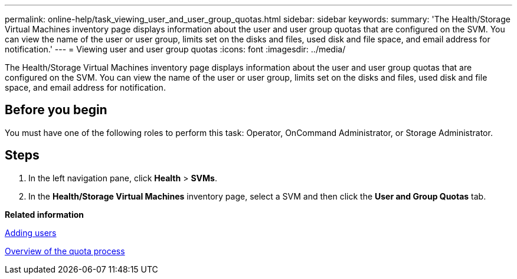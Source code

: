 ---
permalink: online-help/task_viewing_user_and_user_group_quotas.html
sidebar: sidebar
keywords: 
summary: 'The Health/Storage Virtual Machines inventory page displays information about the user and user group quotas that are configured on the SVM. You can view the name of the user or user group, limits set on the disks and files, used disk and file space, and email address for notification.'
---
= Viewing user and user group quotas
:icons: font
:imagesdir: ../media/

[.lead]
The Health/Storage Virtual Machines inventory page displays information about the user and user group quotas that are configured on the SVM. You can view the name of the user or user group, limits set on the disks and files, used disk and file space, and email address for notification.

== Before you begin

You must have one of the following roles to perform this task: Operator, OnCommand Administrator, or Storage Administrator.

== Steps

. In the left navigation pane, click *Health* > *SVMs*.
. In the *Health/Storage Virtual Machines* inventory page, select a SVM and then click the *User and Group Quotas* tab.

*Related information*

xref:task_adding_users.adoc[Adding users]

xref:concept_overview_of_the_quota_process_um_6_1.adoc[Overview of the quota process]
